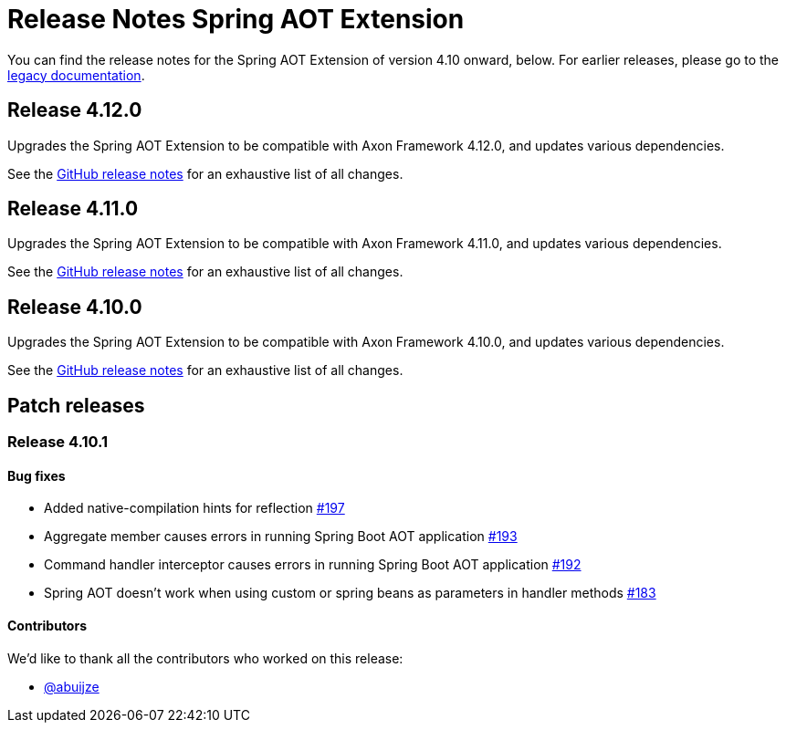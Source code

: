= Release Notes Spring AOT Extension
:navtitle: Release notes

You can find the release notes for the Spring AOT Extension of version 4.10 onward, below.
For earlier releases, please go to the link:https://legacydocs.axoniq.io/reference-guide/release-notes/rn-extensions/rn-spring-aot[legacy documentation].

== Release 4.12.0

Upgrades the Spring AOT Extension to be compatible with Axon Framework 4.12.0, and updates various dependencies.

See the link:https://github.com/AxonFramework/extension-spring-aot/releases/tag/axon-spring-aot-4.12.0[GitHub release notes] for an exhaustive list of all changes.

== Release 4.11.0

Upgrades the Spring AOT Extension to be compatible with Axon Framework 4.11.0, and updates various dependencies.

See the link:https://github.com/AxonFramework/extension-spring-aot/releases/tag/axon-spring-aot-4.11.0[GitHub release notes] for an exhaustive list of all changes.

== Release 4.10.0

Upgrades the Spring AOT Extension to be compatible with Axon Framework 4.10.0, and updates various dependencies.

See the link:https://github.com/AxonFramework/extension-spring-aot/releases/tag/axon-spring-aot-4.10.0[GitHub release notes] for an exhaustive list of all changes.

== Patch releases

=== Release 4.10.1

====  Bug fixes

- Added native-compilation hints for reflection link:https://github.com/AxonFramework/extension-spring-aot/pull/197[#197]
- Aggregate member causes errors in running Spring Boot AOT application link:https://github.com/AxonFramework/extension-spring-aot/issues/193[#193]
- Command handler interceptor causes errors in running Spring Boot AOT application link:https://github.com/AxonFramework/extension-spring-aot/issues/192[#192]
- Spring AOT doesn't work when using custom or spring beans as parameters in handler methods link:https://github.com/AxonFramework/extension-spring-aot/issues/183[#183]

==== Contributors

We'd like to thank all the contributors who worked on this release:

- link:https://github.com/abuijze[@abuijze]